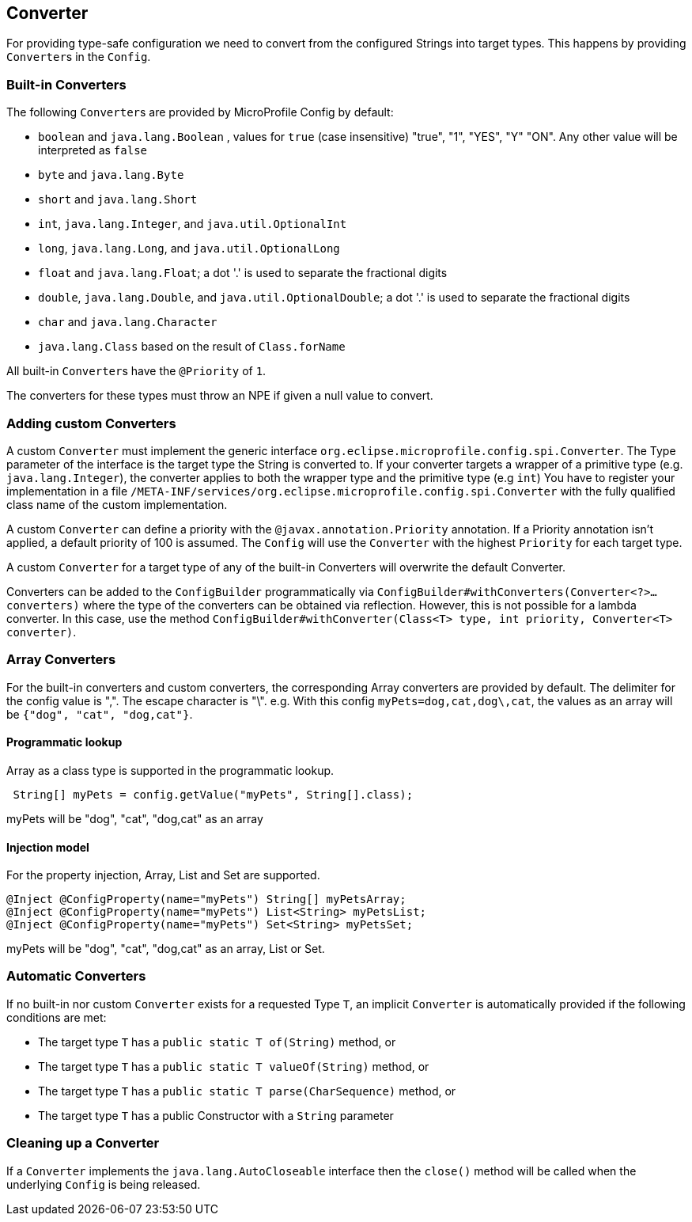 //
// Copyright (c) 2016-2017 Contributors to the Eclipse Foundation
//
// See the NOTICE file(s) distributed with this work for additional
// information regarding copyright ownership.
//
// Licensed under the Apache License, Version 2.0 (the "License");
// You may not use this file except in compliance with the License.
// You may obtain a copy of the License at
//
//    http://www.apache.org/licenses/LICENSE-2.0
//
// Unless required by applicable law or agreed to in writing, software
// distributed under the License is distributed on an "AS IS" BASIS,
// WITHOUT WARRANTIES OR CONDITIONS OF ANY KIND, either express or implied.
// See the License for the specific language governing permissions and
// limitations under the License.
// Contributors:
// Mark Struberg
// Emily Jiang
// John D. Ament
// Gunnar Morling

[[converter]]
== Converter

For providing type-safe configuration we need to convert from the configured Strings into target types.
This happens by providing ``Converter``s in the `Config`.

=== Built-in Converters

The following ``Converter``s are provided by MicroProfile Config by default:

* `boolean` and `java.lang.Boolean` , values for `true` (case insensitive) "true", "1", "YES", "Y" "ON".
  Any other value will be interpreted as `false`
* `byte` and `java.lang.Byte`
* `short` and `java.lang.Short`
* `int`, `java.lang.Integer`, and `java.util.OptionalInt`
* `long`, `java.lang.Long`, and `java.util.OptionalLong`
* `float` and `java.lang.Float`; a dot '.' is used to separate the fractional digits
* `double`, `java.lang.Double`, and `java.util.OptionalDouble`; a dot '.' is used to separate the fractional digits
* `char` and `java.lang.Character`
* `java.lang.Class` based on the result of `Class.forName`

All built-in ``Converter``s have the `@Priority` of `1`.

The converters for these types must throw an NPE if given a null value to convert.

=== Adding custom Converters

A custom `Converter` must implement the generic interface `org.eclipse.microprofile.config.spi.Converter`.
The Type parameter of the interface is the target type the String is converted to. If your converter targets a wrapper of a primitive type (e.g. `java.lang.Integer`), the converter applies to both the wrapper type and the primitive type (e.g `int`)
You have to register your implementation in a file `/META-INF/services/org.eclipse.microprofile.config.spi.Converter` with the fully qualified class name of the custom implementation.

A custom `Converter` can define a priority with the `@javax.annotation.Priority` annotation.
If a Priority annotation isn't applied, a default priority of 100 is assumed.
The `Config` will use the `Converter` with the highest `Priority` for each target type.

A custom `Converter` for a target type of any of the built-in Converters will overwrite the default Converter.

Converters can be added to the `ConfigBuilder` programmatically via `ConfigBuilder#withConverters(Converter<?>... converters)`
where the type of the converters can be obtained via reflection. However, this is not possible for a lambda converter.
In this case, use the method `ConfigBuilder#withConverter(Class<T> type, int priority, Converter<T> converter)`.

=== Array Converters

For the built-in converters and custom converters, the corresponding Array converters are provided by default.
The delimiter for the config value is ",".
The escape character is "\".
e.g. With this config `myPets=dog,cat,dog\,cat`, the values as an array will be `{"dog", "cat", "dog,cat"}`.

==== Programmatic lookup

Array as a class type is supported in the programmatic lookup.

[source, java]
----
 String[] myPets = config.getValue("myPets", String[].class);
----

myPets will be "dog", "cat", "dog,cat" as an array

==== Injection model

For the property injection, Array, List and Set are supported.

[source, java]
----
@Inject @ConfigProperty(name="myPets") String[] myPetsArray;
@Inject @ConfigProperty(name="myPets") List<String> myPetsList;
@Inject @ConfigProperty(name="myPets") Set<String> myPetsSet;
----

myPets will be "dog", "cat", "dog,cat" as an array, List or Set.

=== Automatic Converters
If no built-in nor custom `Converter` exists for a requested Type `T`, an implicit `Converter` is automatically provided if the following conditions are met:

* The target type `T` has a `public static T of(String)` method, or
* The target type `T` has a `public static T valueOf(String)` method, or
* The target type `T` has a `public static T parse(CharSequence)` method, or
* The target type `T` has a public Constructor with a `String` parameter

=== Cleaning up a Converter

If a `Converter` implements the `java.lang.AutoCloseable` interface  then the `close()` method will be called when the underlying `Config` is being released.

